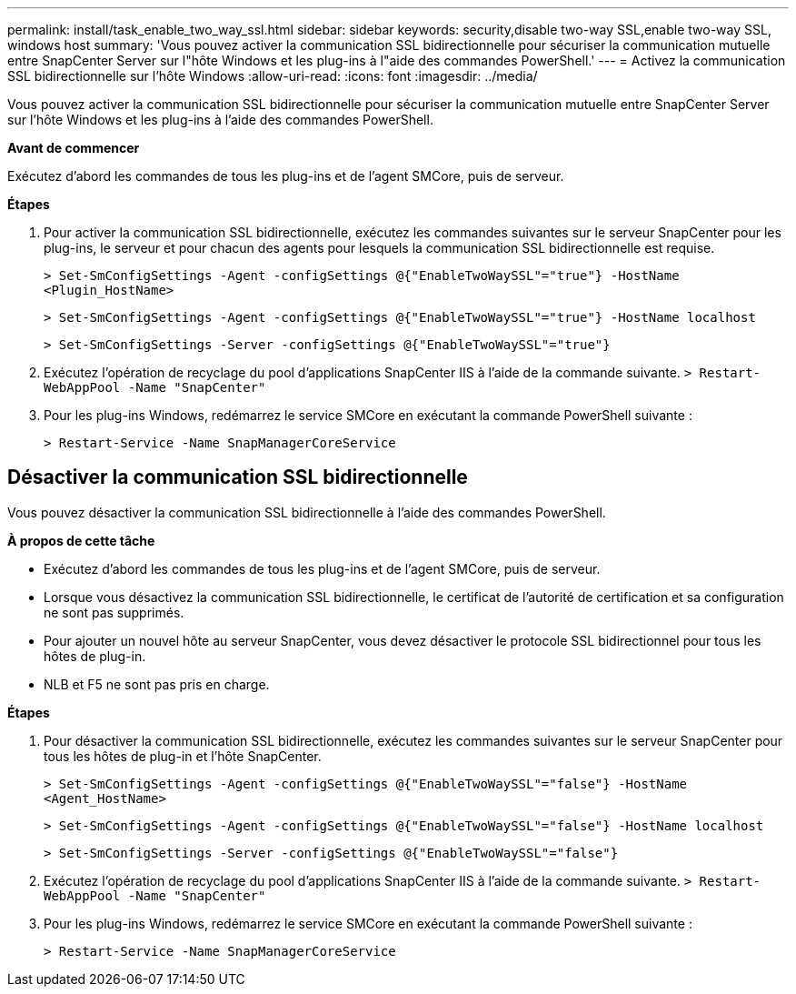 ---
permalink: install/task_enable_two_way_ssl.html 
sidebar: sidebar 
keywords: security,disable two-way SSL,enable two-way SSL, windows host 
summary: 'Vous pouvez activer la communication SSL bidirectionnelle pour sécuriser la communication mutuelle entre SnapCenter Server sur l"hôte Windows et les plug-ins à l"aide des commandes PowerShell.' 
---
= Activez la communication SSL bidirectionnelle sur l'hôte Windows
:allow-uri-read: 
:icons: font
:imagesdir: ../media/


[role="lead"]
Vous pouvez activer la communication SSL bidirectionnelle pour sécuriser la communication mutuelle entre SnapCenter Server sur l'hôte Windows et les plug-ins à l'aide des commandes PowerShell.

*Avant de commencer*

Exécutez d'abord les commandes de tous les plug-ins et de l'agent SMCore, puis de serveur.

*Étapes*

. Pour activer la communication SSL bidirectionnelle, exécutez les commandes suivantes sur le serveur SnapCenter pour les plug-ins, le serveur et pour chacun des agents pour lesquels la communication SSL bidirectionnelle est requise.
+
`> Set-SmConfigSettings -Agent -configSettings @{"EnableTwoWaySSL"="true"} -HostName <Plugin_HostName>`

+
`> Set-SmConfigSettings -Agent -configSettings @{"EnableTwoWaySSL"="true"} -HostName localhost`

+
`> Set-SmConfigSettings -Server -configSettings @{"EnableTwoWaySSL"="true"}`

. Exécutez l'opération de recyclage du pool d'applications SnapCenter IIS à l'aide de la commande suivante.
`> Restart-WebAppPool -Name "SnapCenter"`
. Pour les plug-ins Windows, redémarrez le service SMCore en exécutant la commande PowerShell suivante :
+
`> Restart-Service -Name SnapManagerCoreService`





== Désactiver la communication SSL bidirectionnelle

Vous pouvez désactiver la communication SSL bidirectionnelle à l'aide des commandes PowerShell.

*À propos de cette tâche*

* Exécutez d'abord les commandes de tous les plug-ins et de l'agent SMCore, puis de serveur.
* Lorsque vous désactivez la communication SSL bidirectionnelle, le certificat de l'autorité de certification et sa configuration ne sont pas supprimés.
* Pour ajouter un nouvel hôte au serveur SnapCenter, vous devez désactiver le protocole SSL bidirectionnel pour tous les hôtes de plug-in.
* NLB et F5 ne sont pas pris en charge.


*Étapes*

. Pour désactiver la communication SSL bidirectionnelle, exécutez les commandes suivantes sur le serveur SnapCenter pour tous les hôtes de plug-in et l'hôte SnapCenter.
+
`> Set-SmConfigSettings -Agent -configSettings @{"EnableTwoWaySSL"="false"} -HostName <Agent_HostName>`

+
`> Set-SmConfigSettings -Agent -configSettings @{"EnableTwoWaySSL"="false"} -HostName localhost`

+
`> Set-SmConfigSettings -Server -configSettings @{"EnableTwoWaySSL"="false"}`

. Exécutez l'opération de recyclage du pool d'applications SnapCenter IIS à l'aide de la commande suivante.
`> Restart-WebAppPool -Name "SnapCenter"`
. Pour les plug-ins Windows, redémarrez le service SMCore en exécutant la commande PowerShell suivante :
+
`> Restart-Service -Name SnapManagerCoreService`


